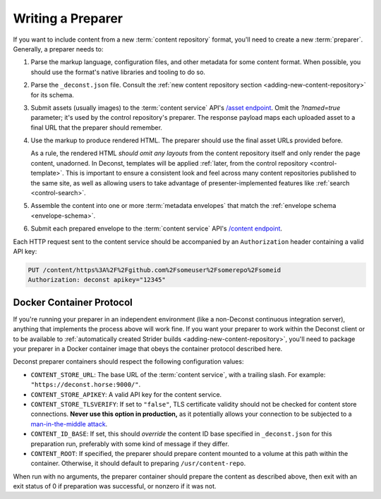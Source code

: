 .. _preparer:

Writing a Preparer
==================

If you want to include content from a new :term:`content repository` format, you'll need to create a new :term:`preparer`. Generally, a preparer needs to:

#. Parse the markup language, configuration files, and other metadata for some content format. When possible, you should use the format's native libraries and tooling to do so.
#. Parse the ``_deconst.json`` file. Consult the :ref:`new content repository section <adding-new-content-repository>` for its schema.
#. Submit assets (usually images) to the :term:`content service` API's `/asset endpoint <https://github.com/deconst/content-service#post-assetnamedtrue>`_. Omit the `?named=true` parameter; it's used by the control repository's preparer. The response payload maps each uploaded asset to a final URL that the preparer should remember.
#. Use the markup to produce rendered HTML. The preparer should use the final asset URLs provided before.

   As a rule, the rendered HTML *should omit any layouts* from the content repository itself and only render the page content, unadorned. In Deconst, templates will be applied :ref:`later, from the control repository <control-template>`. This is important to ensure a consistent look and feel across many content repositories published to the same site, as well as allowing users to take advantage of presenter-implemented features like :ref:`search <control-search>`.

#. Assemble the content into one or more :term:`metadata envelopes` that match the :ref:`envelope schema <envelope-schema>`.
#. Submit each prepared envelope to the :term:`content service` API's `/content endpoint <https://github.com/deconst/content-service#put-contentid>`_.

Each HTTP request sent to the content service should be accompanied by an ``Authorization`` header containing a valid API key:

.. code-block:: text

  PUT /content/https%3A%2F%2Fgithub.com%2Fsomeuser%2Fsomerepo%2Fsomeid
  Authorization: deconst apikey="12345"

Docker Container Protocol
-------------------------

If you're running your preparer in an independent environment (like a non-Deconst continuous integration server), anything that implements the process above will work fine. If you want your preparer to work within the Deconst client or to be available to :ref:`automatically created Strider builds <adding-new-content-repository>`, you'll need to package your preparer in a Docker container image that obeys the container protocol described here.

Deconst preparer containers should respect the following configuration values:

* ``CONTENT_STORE_URL``: The base URL of the :term:`content service`, with a trailing slash. For example: ``"https://deconst.horse:9000/"``.
* ``CONTENT_STORE_APIKEY``: A valid API key for the content service.
* ``CONTENT_STORE_TLSVERIFY``: If set to ``"false"``, TLS certificate validity should not be checked for content store connections. **Never use this option in production,** as it potentially allows your connection to be subjected to a `man-in-the-middle attack <https://en.wikipedia.org/wiki/Man-in-the-middle_attack>`_.
* ``CONTENT_ID_BASE``: If set, this should *override* the content ID base specified in ``_deconst.json`` for this preparation run, preferably with some kind of message if they differ.
* ``CONTENT_ROOT``: If specified, the preparer should prepare content mounted to a volume at this path within the container. Otherwise, it should default to preparing ``/usr/content-repo``.

When run with no arguments, the preparer container should prepare the content as described above, then exit with an exit status of 0 if preparation was successful, or nonzero if it was not.
